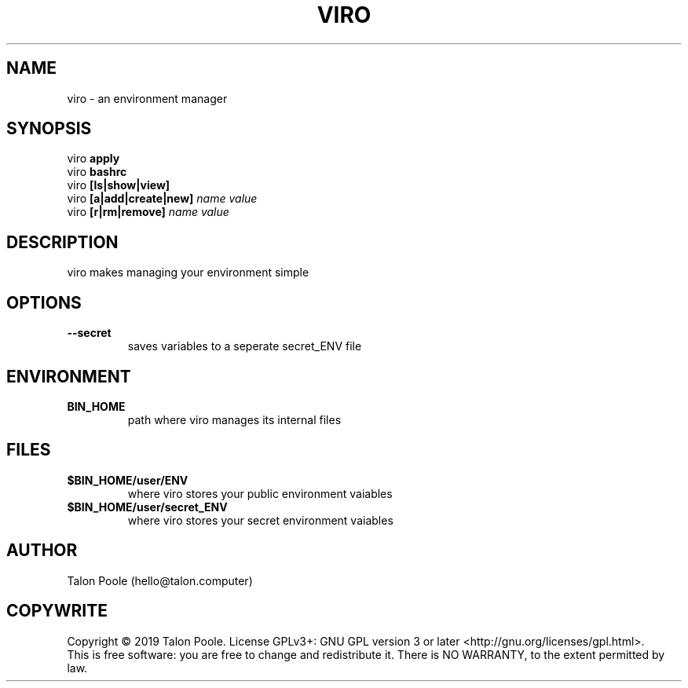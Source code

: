 .TH VIRO 1 "09 Sept 2019" "1.0" "viro"
.SH NAME
viro \- an environment manager
.SH SYNOPSIS
viro
.B apply
.br
viro
.B bashrc
.br
viro
.B [ls|show|view]
.br
viro
.B [a|add|create|new]
.I name
.I value
.br
viro
.B [r|rm|remove]
.I name
.I value
.SH DESCRIPTION
viro makes managing your environment simple
.SH OPTIONS
.TP
.B --secret
saves variables to a seperate secret_ENV file
.SH ENVIRONMENT
.TP
.B BIN_HOME
path where viro manages its internal files
.SH FILES
.TP
.B $BIN_HOME/user/ENV
where viro stores your public environment vaiables
.TP
.B $BIN_HOME/user/secret_ENV
where viro stores your secret environment vaiables
.SH AUTHOR
Talon Poole (hello@talon.computer)
.SH COPYWRITE
Copyright \(co 2019 Talon Poole.
License GPLv3+: GNU GPL version 3 or later <http://gnu.org/licenses/gpl.html>.
.br
This is free software: you are free to change and redistribute it.
There is NO WARRANTY, to the extent permitted by law.
